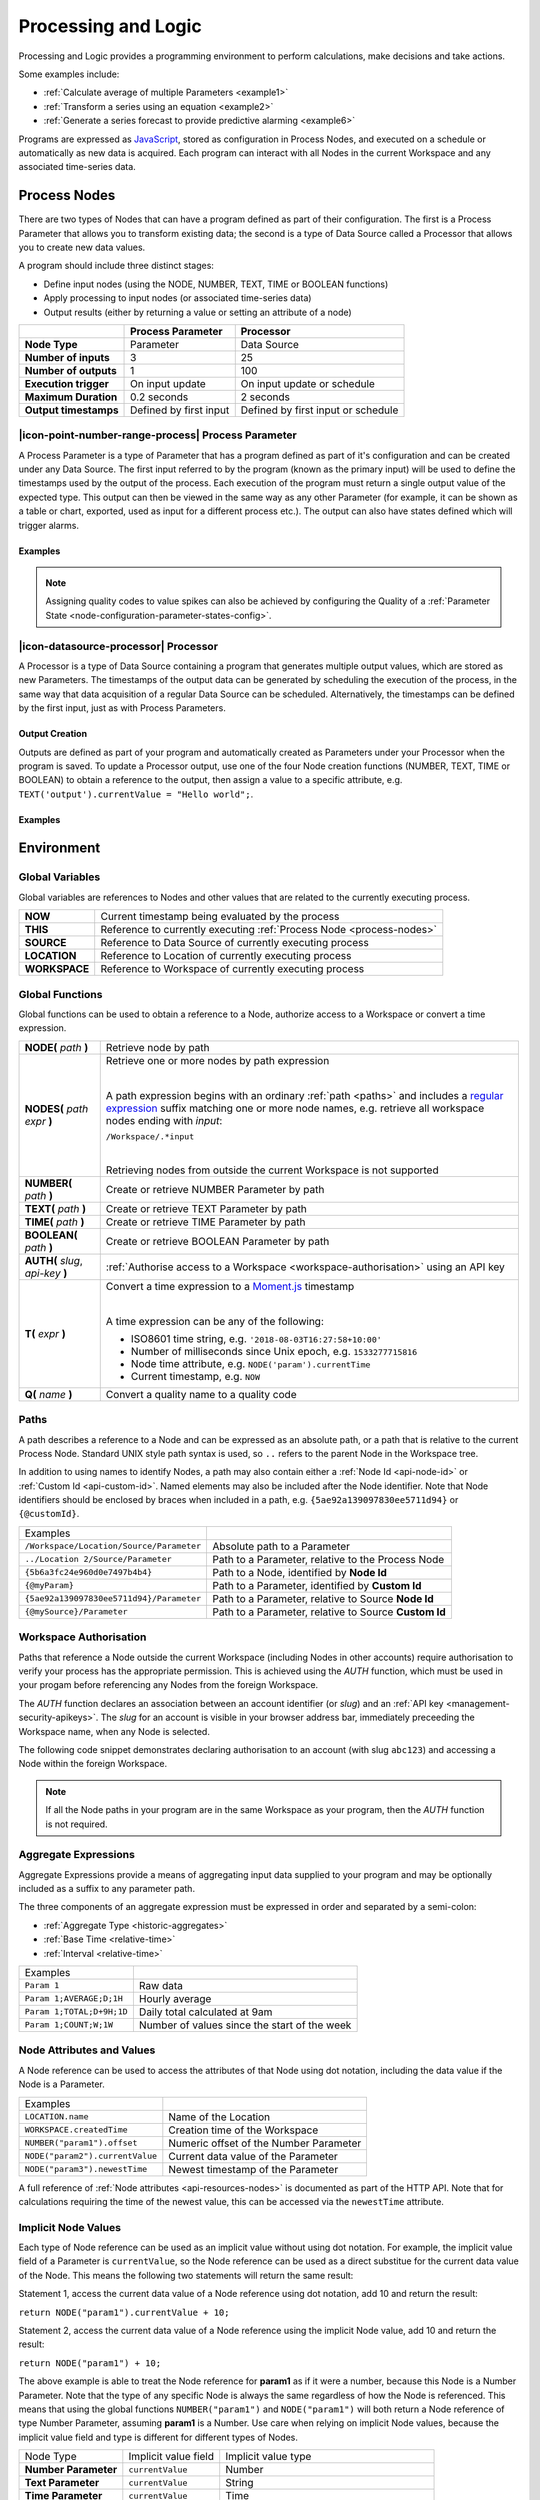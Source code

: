 .. meta::
   :description: Processing and logic for monitoring, calculations, decision making. Some examples include: Calculate the average of multiple Parameters. Transform a series using an equation. Generate a series forecast to provide predictive alarming for any type of data set from marine to atmospheric monitoring and management.

.. _processing-and-logic:

Processing and Logic
====================

Processing and Logic provides a programming environment to perform calculations, make decisions and take actions.

Some examples include:

- :ref:`Calculate average of multiple Parameters <example1>`
- :ref:`Transform a series using an equation <example2>`
- :ref:`Generate a series forecast to provide predictive alarming <example6>`

Programs are expressed as `JavaScript <http://www.ecma-international.org/ecma-262/5.1/>`_, stored as configuration in Process Nodes, and executed on a schedule or automatically as new data is acquired. Each program can interact with all Nodes in the current Workspace and any associated time-series data.



.. _process-nodes:

Process Nodes
-------------
There are two types of Nodes that can have a program defined as part of their configuration. The first is a Process Parameter that allows you to transform existing data; the second is a type of Data Source called a Processor that allows you to create new data values.

A program should include three distinct stages:

- Define input nodes (using the NODE, NUMBER, TEXT, TIME or BOOLEAN functions)
- Apply processing to input nodes (or associated time-series data)
- Output results (either by returning a value or setting an attribute of a node)


.. table::
    :class: table-fluid

    ======================   ==========================   ==================================
    \                        Process Parameter            Processor
    ======================   ==========================   ==================================
    **Node Type**            Parameter                    Data Source

    **Number of inputs**     3                            25

    **Number of outputs**    1                            100

    **Execution trigger**    On input update              On input update or schedule

    **Maximum Duration**     0.2 seconds                  2 seconds

    **Output timestamps**    Defined by first input       Defined by first input or schedule
    ======================   ==========================   ==================================

.. _process-parameter:

|icon-point-number-range-process| Process Parameter
~~~~~~~~~~~~~~~~~~~~~~~~~~~~~~~~~~~~~~~~~~~~~~~~~~~

A Process Parameter is a type of Parameter that has a program defined as part of it's configuration and can be created under any Data Source. The first input referred to by the program (known as the primary input) will be used to define the timestamps used by the output of the process. Each execution of the program must return a single output value of the expected type. This output can then be viewed in the same way as any other Parameter (for example, it can be shown as a table or chart, exported, used as input for a different process etc.). The output can also have states defined which will trigger alarms.

Examples
________

.. _example1:

.. code-block:: javascript
    :linenos:

    // Calculate the average currentValue of Parameters from different Locations
    var param1 = NODE('Location 1/Source/Param');
    var param2 = NODE('Location 2/Source/Param');
    var param3 = NODE('Location 3/Source/Param');

    return (param1 + param2 + param3) / 3;

.. _example2:

.. code-block:: javascript
    :linenos:

    // Transform the currentValue of Param using a 3rd order polynomial
    var a = 7.24;
    var b = -10.004;
    var c = 4.328;
    var d = -0.4667;
    var v = NODE('Param').currentValue;

    return a + (b*v) + (c * Math.pow(v,2)) + (d * Math.pow(v,3));

.. _example3:

.. code-block:: javascript
    :linenos:

    // Assign a bad quality code to value spikes and offset the timestamp by one hour
    var param = NODE('Param');
    var ts = T(param.currentTime).subtract(1,'hours');
    var v = param.currentValue;
    var q;

    if( v > 999 ) {
        q = 156;
    }

    return {"time": ts,"value": v,"quality": q};

.. note:: 
    Assigning quality codes to value spikes can also be achieved by configuring the Quality of a :ref:`Parameter State <node-configuration-parameter-states-config>`.

.. _processor:

|icon-datasource-processor| Processor
~~~~~~~~~~~~~~~~~~~~~~~~~~~~~~~~~~~~~

A Processor is a type of Data Source containing a program that generates multiple output values, which are stored as new Parameters. The timestamps of the output data can be generated by scheduling the execution of the process, in the same way that data acquisition of a regular Data Source can be scheduled. Alternatively, the timestamps can be defined by the first input, just as with Process Parameters. 

Output Creation
_______________

Outputs are defined as part of your program and automatically created as Parameters under your Processor when the program is saved. To update a Processor output, use one of the four Node creation functions (NUMBER, TEXT, TIME or BOOLEAN) to obtain a reference to the output, then assign a value to a specific attribute, e.g. ``TEXT('output').currentValue = "Hello world";``.

.. raw:: latex

    \vspace{-10pt}

.. only:: not latex

    .. image:: processor-outputs.jpg
        :scale: 50 %

    | 

.. only:: latex
    
    | 

    .. image:: processor-outputs.jpg

Examples
_________

.. _example4:

.. code-block:: javascript
    :linenos:

    // Assign values to multiple outputs
    var quotient = NODE('../Source/Param') / 5;
    var remainder = NODE('../Source/Param') % 5;

    NUMBER('quotient').currentValue = quotient;
    NUMBER('remainder').currentValue = remainder;

.. _example5:

.. code-block:: javascript
    :linenos:

    // Assign a bad quality code to value spikes and offset the timestamp by one hour
    var param = NODE('Param');
    var output = NUMBER('Output');
    var q;

    if( v > 999 ) {
        q = 156;
    }

    // NOTE: currentTime & currentQuality must be assigned prior to currentValue 
    output.currentTime = T(param.currentTime).subtract(1,'hours');
    output.currentQuality = q;
    output.currentValue = param.currentValue;

.. _example6:

.. code-block:: javascript
    :linenos:

    // Calculate average currentValue of all nodes ending with Temperature in the current Workspace
    var sum = 0;
    var temps = NODES(WORKSPACE + '/.*Temperature');
    var avg = NUMBER('Output');

    for( var i=0; i<temps.length; i++ ) {
        sum = sum + temps[i];
    }

    avg.currentValue = sum / nodes.length;

.. _environment:

Environment
-----------

.. _global-variables:

Global Variables
~~~~~~~~~~~~~~~~

Global variables are references to Nodes and other values that are related to the currently executing process.

.. table::
    :class: table-fluid

    ======================   ============================================================
    **NOW**                  Current timestamp being evaluated by the process
    **THIS**                 Reference to currently executing :ref:`Process Node <process-nodes>`
    **SOURCE**               Reference to Data Source of currently executing process
    **LOCATION**             Reference to Location of currently executing process
    **WORKSPACE**            Reference to Workspace of currently executing process
    ======================   ============================================================

.. _global-functions:

Global Functions
~~~~~~~~~~~~~~~~

Global functions can be used to obtain a reference to a Node, authorize access to a Workspace or convert a time expression.

.. table::
    :class: table-fluid

    ==================================    ============================================================================
    **NODE(** *path* **)**                Retrieve node by path
    **NODES(** *path expr* **)**          Retrieve one or more nodes by path expression

                                          |
                                          A path expression begins with an ordinary :ref:`path <paths>` and includes a 
                                          `regular expression <https://en.wikipedia.org/wiki/Regular_expression>`_ suffix
                                          matching one or more node names, e.g. retrieve all workspace nodes ending with *input*:

                                          ``/Workspace/.*input``

                                          |
                                          Retrieving nodes from outside the current Workspace is not supported

    **NUMBER(** *path* **)**              Create or retrieve NUMBER Parameter by path
    **TEXT(** *path* **)**                Create or retrieve TEXT Parameter by path
    **TIME(** *path* **)**                Create or retrieve TIME Parameter by path
    **BOOLEAN(** *path* **)**             Create or retrieve BOOLEAN Parameter by path
    **AUTH(** *slug*, *api-key* **)**     :ref:`Authorise access to a Workspace <workspace-authorisation>` using an API key
    **T(** *expr* **)**                   Convert a time expression to a `Moment.js <https://momentjs.com>`_ timestamp

                                          | 
                                          A time expression can be any of the following:

                                          - ISO8601 time string, e.g. ``'2018-08-03T16:27:58+10:00'``

                                          - Number of milliseconds since Unix epoch, e.g. ``1533277715816``

                                          - Node time attribute, e.g. ``NODE('param').currentTime``

                                          - Current timestamp, e.g. ``NOW``
    **Q(** *name* **)**                   Convert a quality name to a quality code
    ==================================    ============================================================================

.. _paths:

Paths
~~~~~

A path describes a reference to a Node and can be expressed as an absolute path, or a path that is relative to the current Process Node. Standard UNIX style path syntax is used, so ``..`` refers to the parent Node in the Workspace tree. 

In addition to using names to identify Nodes, a path may also contain either a :ref:`Node Id <api-node-id>` or :ref:`Custom Id <api-custom-id>`. Named elements may also be included after the Node identifier. Note that Node identifiers should be enclosed by braces when included in a path, e.g. ``{5ae92a139097830ee5711d94}`` or ``{@customId}``.

.. table::
    :class: table-fluid

    =========================================   =====================================================
    Examples                                      
    ``/Workspace/Location/Source/Parameter``    Absolute path to a Parameter
    ``../Location 2/Source/Parameter``          Path to a Parameter, relative to the Process Node
    ``{5b6a3fc24e960d0e7497b4b4}``              Path to a Node, identified by **Node Id**
    ``{@myParam}``                              Path to a Parameter, identified by **Custom Id**
    ``{5ae92a139097830ee5711d94}/Parameter``    Path to a Parameter, relative to Source **Node Id**
    ``{@mySource}/Parameter``                   Path to a Parameter, relative to Source **Custom Id**
    
    =========================================   =====================================================


.. _workspace-authorisation:

Workspace Authorisation
~~~~~~~~~~~~~~~~~~~~~~~

Paths that reference a Node outside the current Workspace (including Nodes in other accounts) require authorisation to verify your process has the appropriate permission. This is achieved using the *AUTH* function, which must be used in your progam before referencing any Nodes from the foreign Workspace.

The *AUTH* function declares an association between an account identifier (or *slug*) and an :ref:`API key <management-security-apikeys>`. The *slug* for an account is visible in your browser address bar, immediately preceeding the Workspace name, when any Node is selected.

.. raw:: latex

    \vspace{-10pt}

.. only:: not latex

    .. image:: account-slug.jpg
        :scale: 50 %

    | 

.. only:: latex
    
    | 

    .. image:: account-slug.jpg

The following code snippet demonstrates declaring authorisation to an account (with slug ``abc123``) and accessing a Node within the foreign Workspace.

.. code-block:: javascript
    :linenos:

    // Authorise access to a node in a foreign Workspace
    AUTH('abc123','eM1i7Pugp8EpSQNLAXiDT3DJJUAK2mOn17guVeTu');

    return NODE('/abc123/Workspace/Location/Source/Parameter').currentValue;

.. note:: 
    If all the Node paths in your program are in the same Workspace as your program, then the *AUTH* function is not required.


.. _aggregate-expressions:

Aggregate Expressions
~~~~~~~~~~~~~~~~~~~~~

Aggregate Expressions provide a means of aggregating input data supplied to your program and may be optionally included as a suffix to any parameter path. 

The three components of an aggregate expression must be expressed in order and separated by a semi-colon:

* :ref:`Aggregate Type <historic-aggregates>`
* :ref:`Base Time <relative-time>`
* :ref:`Interval <relative-time>`

.. table::
    :class: table-fluid

    =============================   ==============================================
    Examples
    ``Param 1``                     Raw data
    ``Param 1;AVERAGE;D;1H``        Hourly average
    ``Param 1;TOTAL;D+9H;1D``       Daily total calculated at 9am
    ``Param 1;COUNT;W;1W``          Number of values since the start of the week
    =============================   ==============================================

..
    .. _historical-data:

    Accessing Historical Data
    ~~~~~~~~~~~~~~~~~~~~~~~~~~


    A specific amount of historical data for a Parameter can be made available for reference. The amount is specified using the base time, with an aggregate type of **NONE**:

    ``var param1 = NUMBER("param1;NONE;NOW-1H;");``

    The above Number Parameter declares an Aggregate Expression containing a **NONE** type aggregate, and a base time of **NOW-1H**. Note the final semicolon which is required to indicate there is no interval specified in this expression. This expression will make available the most recent hour of historical data for this parameter.

    Once a Parameter has been declared in this way, historical data can be referenced using the following arrays:

    .. table::
        :class: table-fluid

        =============================   ======================== 
        **param1.values**               ``An array with historical values``         
        **param1.qualities**            ``An array with historical qualities``         
        **param1.timestamps**           ``An array with historical timestamps``         
        =============================   ======================== 


    In each array, the most recent data is located in the last array index. Therefore, the following code would return the sum of the three most recent values:


    .. _example6:

    .. code-block:: javascript
        :linenos:

        var param1 = NUMBER("param1;NONE;NOW-1H;");

        var len = param1.values.length; // Number of historical values available

        var sum = 0;

        if( len >= 3 ) // Ensure there are at least 3 historical values
        {
          sum += param1.values[len - 1]; // Most recent value prior to the current value
          sum += param1.values[len - 2]; // Second most recent value prior to the current value
          sum += param1.values[len - 3]; // Third most recent value prior to the current value
        }

        return sum;


.. _node-attributes-and-values:

Node Attributes and Values
~~~~~~~~~~~~~~~~~~~~~~~~~~

A Node reference can be used to access the attributes of that Node using dot notation, including the data value if the Node is a Parameter.

.. table::
    :class: table-fluid

    ===============================   ==============================================
    Examples
    ``LOCATION.name``                 Name of the Location
    ``WORKSPACE.createdTime``         Creation time of the Workspace
    ``NUMBER("param1").offset``       Numeric offset of the Number Parameter
    ``NODE("param2").currentValue``   Current data value of the Parameter
    ``NODE("param3").newestTime``     Newest timestamp of the Parameter
    ===============================   ==============================================

A full reference of :ref:`Node attributes <api-resources-nodes>` is documented as part of the HTTP API. Note that for calculations requiring the time of the newest value, this can be accessed via the ``newestTime`` attribute.

.. _implicit-node-values:

Implicit Node Values
~~~~~~~~~~~~~~~~~~~~

Each type of Node reference can be used as an implicit value without using dot notation. For example, the implicit value field of a Parameter is ``currentValue``, so the Node reference can be used as a direct substitue for the current data value of the Node. This means the following two statements will return the same result:

Statement 1, access the current data value of a Node reference using dot notation, add 10 and return the result:

``return NODE("param1").currentValue + 10;``

Statement 2, access the current data value of a Node reference using the implicit Node value, add 10 and return the result:

``return NODE("param1") + 10;``

The above example is able to treat the Node reference for **param1** as if it were a number, because this Node is a Number Parameter. Note that the type of any specific Node is always the same regardless of how the Node is referenced. This means that using the global functions ``NUMBER("param1")`` and ``NODE("param1")`` will both return a Node reference of type Number Parameter, assuming **param1** is a Number. Use care when relying on implicit Node values, because the implicit value field and type is different for different types of Nodes. 


.. table::
    :class: table-fluid

    =============================   ========================  ====================
    Node Type                       Implicit value field      Implicit value type                       
    **Number Parameter**            ``currentValue``          Number
    **Text Parameter**              ``currentValue``          String
    **Time Parameter**              ``currentValue``          Time
    **Location**                    ``currentValue``          Array of [latitude,longitude] decimal values
    **Source**                      ``name``                  String
    **Folder**                      ``name``                  String
    **Workspace**                   ``name``                  String
    =============================   ========================  ====================

.. _process-trigger:

Process Trigger
~~~~~~~~

A process can be triggered to run in a number of ways:

.. table::
    :class: table-fluid

    =============================   ==============================================================================
    Schedule                        At a configurable interval (Processor only)
    Any input updated               When any input advances beyond the current time of the process
    All inputs updated              When all inputs have advanced beyond the current time of the process
    Acquire Now                     User action (causes Process Parameters to recalculate entire series)
    =============================   ==============================================================================

.. note:: 
    Each process timestamp is evaluated exactly once and only considers input data available at that time. Input data arriving after a process has advanced (e.g. Any input updated) may yield unexpected results.

.. _input-quality-filter:

Input Quality Filter
~~~~~~~~~~~~~~~~~~~~

Input data to your program can be filtered according to its quality type to ensure only desired values are considered.

.. raw:: latex

    \vspace{-10pt}

.. only:: not latex

    .. image:: input-quality-filter.jpg
        :scale: 50 %

    | 

.. only:: latex
    
    | 

    .. image:: input-quality-filter.jpg


By default, your program will exclude quality types according to the :ref:`Quality Codes <management-general-qualitycodes>` configuration in your Account Settings. To ensure specific quality types are considered, a filter can be applied.

.. _linked-inputs:

Linked inputs
~~~~~~~~~~~~~~~~

.. raw:: latex

    \vspace{-10pt}

.. only:: not latex

    .. image:: linked-inputs.jpg
        :scale: 50 %

    | 

.. only:: latex
    
    | 

    .. image:: linked-inputs.jpg

Process inputs may have records that occur at different times, e.g. parameters from different data sources. Input data not aligned with the current execution timestamp can be interpreted by a process in two ways:

.. table::
    :class: table-fluid

    ===============   =================================================================
    Linked            Values interpolated to align with the current execution timestamp
    Unlinked          Values prior to the current execution timestamp are retained
    ===============   =================================================================


.. _shared-code:

Shared Functions
~~~~~~~~~~~~~~~~

Common processing routines can be defined as Shared Functions on the Processing tab of your Workspace configuration and accessed from any Process Node. Note that a Shared Function should not reference Global Variables or Global Functions.

.. _example7:

.. code-block:: javascript
    :linenos:

    // Convert Fahrenheit to Celsius
    function toCelsius( f ) 
    {
        return (5/9) * (f-32);
    }

Third Party Libraries
~~~~~~~~~~~~~~~~~~~~~

A number of useful third-party libraries have been included to simplify common processing operations. Please refer to the documentation provided by each library for specific examples.

.. table::
    :class: table-fluid

    =============================  =======  ===================================================================================
    Library                        Version  Description
    ``everpolate``                 0.0.3    `Step Function Interpolation <http://borischumichev.github.io/everpolate/#step>`_
        
                                            `Linear Interpolation <http://borischumichev.github.io/everpolate/#linear>`_
        
                                            `Polynomial Interpolation <http://borischumichev.github.io/everpolate/#poly>`_
        
                                            `Linear Regression <http://borischumichev.github.io/everpolate/#regression>`_
        
    ``moment``                     2.22.2   `Parse, validate, manipulate, and display dates and times <https://momentjs.com>`_
    =============================  =======  ===================================================================================

These libraries can be accessed by your program using the ``require`` keyword, for example:

``var linear = require('everpolate').linear;``


.. _process-alarms:

Process Alarm
-------------
A Process Alarm is raised when a Process Node encounters an error either during validation or execution. A subsequent successful validation or execution of the process will clear the alarm.


.. _errors:

Errors
------
The two general category of errors that can be encounted with Proccessing and Logic are validation errors and runtime errors. 


.. _validation-errors:

Validation Errors
~~~~~~~~~~~~~~~~~~
Validation errors are caused either by incorrect syntax or some other error condition that can be detected. These errors are experienced as immediate feedback when validating a program, and contain a specific error message which can be used to remedy the problem. A program will not be executed until it can be validated without errors.

.. _runtime-errors:

Runtime Errors
~~~~~~~~~~~~~~
Runtime errors can occur during the execution of a program even when it validates successfully. For example, if an input node referenced by the program is deleted from the workspace, the program will no longer be able to run successfully. These types of errors will be expressed as process alarms, and will contain a specific error message to help remedy the problem. 

It is also possible to manually trigger a Runtime Error by using the ``throw`` keyword in conjunction with a custom error message:

``throw 'custom error message';``

.. _best-practices:

Best Practices
--------------
- Program syntax should confirm to `ECMAScript 5.1 <http://www.ecma-international.org/ecma-262/5.1/>`_
- Inputs should be declared before they are referenced, so that any line numbers in error messages will clearly refer to the declaration of a missing input.
- Very complex or time-consuming calculations may cause the process to exceed the allowed processing time limit. 
- **Any** input that is referenced by a process will trigger execution of the process when that input is updated. Therefore, a large number of inputs being updated frequently or on different schedules can trigger a process to run very frequently. For example, if 9 inputs are updated every hour, but the 10th input is updated every minute, then the process will execute every minute.
- As the first referenced input is used to determine the output timestamp for a Process Parameter, the input which updates most frequently should be the first input.
- If the same algorithms are used repeatedly for different Process Nodes, this code should be expressed as a function and stored in the Workspace :ref:`Shared Code <shared-code>`.

.. only:: not latex

    |
